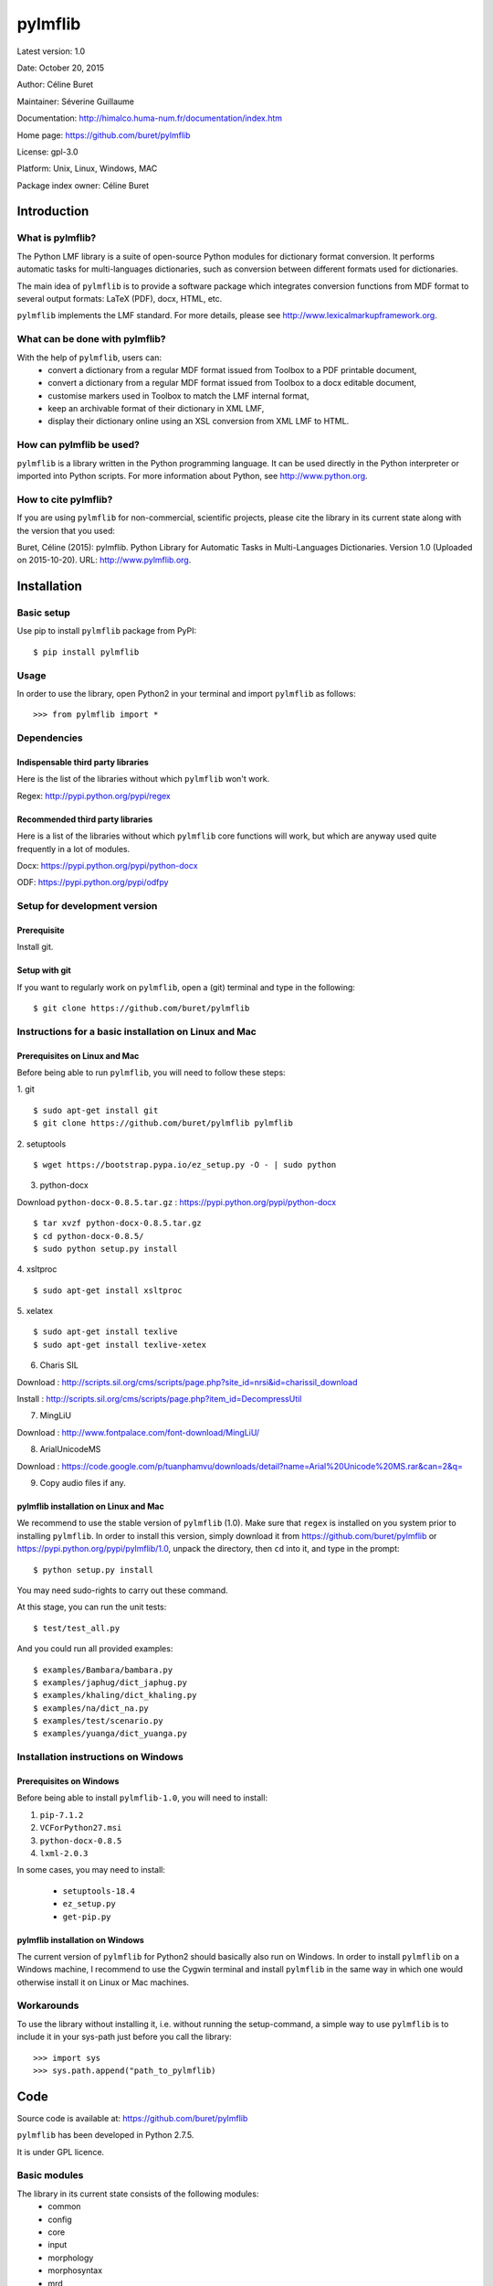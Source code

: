 ========
pylmflib
========

Latest version: 1.0

Date: October 20, 2015

Author: Céline Buret

Maintainer: Séverine Guillaume

Documentation: http://himalco.huma-num.fr/documentation/index.htm

Home page: https://github.com/buret/pylmflib

License: gpl-3.0

Platform: Unix, Linux, Windows, MAC

Package index owner: Céline Buret

Introduction
=============

What is pylmflib?
___________________

The Python LMF library is a suite of open-source Python modules for dictionary format conversion. It performs automatic tasks for multi-languages dictionaries, such as conversion between different formats used for dictionaries.

The main idea of ``pylmflib`` is to provide a software package which integrates conversion functions from MDF format to several output formats: LaTeX (PDF), docx, HTML, etc.

``pylmflib`` implements the LMF standard. For more details, please see http://www.lexicalmarkupframework.org.

What can be done with pylmflib?
__________________________________

With the help of ``pylmflib``, users can:
 - convert a dictionary from a regular MDF format issued from Toolbox to a PDF printable document,
 - convert a dictionary from a regular MDF format issued from Toolbox to a docx editable document,
 - customise markers used in Toolbox to match the LMF internal format,
 - keep an archivable format of their dictionary in XML LMF,
 - display their dictionary online using an XSL conversion from XML LMF to HTML.

How can pylmflib be used?
_____________________________

``pylmflib`` is a library written in the Python programming language. It can be used directly in the Python interpreter or imported into Python scripts.
For more information about Python, see http://www.python.org.

How to cite pylmflib?
________________________

If you are using ``pylmflib`` for non-commercial, scientific projects, please cite the library in its current state along with the version that you used:

Buret, Céline (2015): pylmflib. Python Library for Automatic Tasks in Multi-Languages Dictionaries. Version 1.0 (Uploaded on 2015-10-20). URL: http://www.pylmflib.org.

Installation
=============

Basic setup
______________

Use pip to install ``pylmflib`` package from PyPI:
::

	$ pip install pylmflib

Usage
____________

In order to use the library, open Python2 in your terminal and import ``pylmflib`` as follows:
::

	>>> from pylmflib import *

Dependencies
___________________

Indispensable third party libraries
++++++++++++++++++++++++++++++++++++++

Here is the list of the libraries without which ``pylmflib`` won't work.

Regex: http://pypi.python.org/pypi/regex

Recommended third party libraries
++++++++++++++++++++++++++++++++++++++++

Here is a list of the libraries without which ``pylmflib`` core functions will work, but which are anyway used quite frequently in a lot of modules.

Docx: https://pypi.python.org/pypi/python-docx

ODF: https://pypi.python.org/pypi/odfpy

Setup for development version
__________________________________

Prerequisite
+++++++++++++++

Install git.

Setup with git
++++++++++++++++++

If you want to regularly work on ``pylmflib``, open a (git) terminal and type in the following:
::

	$ git clone https://github.com/buret/pylmflib

Instructions for a basic installation on Linux and Mac
_______________________________________________________

Prerequisites on Linux and Mac
+++++++++++++++++++++++++++++++++++++++

Before being able to run ``pylmflib``, you will need to follow these steps:

1. git
::

	$ sudo apt-get install git
	$ git clone https://github.com/buret/pylmflib pylmflib

2. setuptools
::

	$ wget https://bootstrap.pypa.io/ez_setup.py -O - | sudo python

3. python-docx

Download ``python-docx-0.8.5.tar.gz`` : https://pypi.python.org/pypi/python-docx
::

	$ tar xvzf python-docx-0.8.5.tar.gz
	$ cd python-docx-0.8.5/
	$ sudo python setup.py install

4. xsltproc
::

	$ sudo apt-get install xsltproc

5. xelatex
::

	$ sudo apt-get install texlive
	$ sudo apt-get install texlive-xetex

6. Charis SIL

Download : http://scripts.sil.org/cms/scripts/page.php?site_id=nrsi&id=charissil_download

Install : http://scripts.sil.org/cms/scripts/page.php?item_id=DecompressUtil

7. MingLiU

Download : http://www.fontpalace.com/font-download/MingLiU/

8. ArialUnicodeMS

Download : https://code.google.com/p/tuanphamvu/downloads/detail?name=Arial%20Unicode%20MS.rar&can=2&q=

9. Copy audio files if any.

pylmflib installation on Linux and Mac
+++++++++++++++++++++++++++++++++++++++++++++++++++++

We recommend to use the stable version of ``pylmflib`` (1.0). Make sure that ``regex`` is installed on you system prior to installing ``pylmflib``. In order to install this version, simply download it from https://github.com/buret/pylmflib or https://pypi.python.org/pypi/pylmflib/1.0, unpack the directory, then ``cd`` into it, and type in the prompt:
::

	$ python setup.py install

You may need sudo-rights to carry out these command.

At this stage, you can run the unit tests:
::

	$ test/test_all.py

And you could run all provided examples:
::

	$ examples/Bambara/bambara.py
	$ examples/japhug/dict_japhug.py
	$ examples/khaling/dict_khaling.py
	$ examples/na/dict_na.py
	$ examples/test/scenario.py
	$ examples/yuanga/dict_yuanga.py

Installation instructions on Windows
________________________________________

Prerequisites on Windows
++++++++++++++++++++++++++++++++++

Before being able to install ``pylmflib-1.0``, you will need to install:

1. ``pip-7.1.2``
2. ``VCForPython27.msi``
3. ``python-docx-0.8.5``
4. ``lxml-2.0.3``

In some cases, you may need to install:

 * ``setuptools-18.4``
 * ``ez_setup.py``
 * ``get-pip.py``

pylmflib installation on Windows
++++++++++++++++++++++++++++++++++++++++++

The current version of ``pylmflib`` for Python2 should basically also run on Windows. In order to install ``pylmflib`` on a Windows machine, I recommend to use the Cygwin terminal and install ``pylmflib`` in the same way in which one would otherwise install it on Linux or Mac machines.

Workarounds
___________________

To use the library without installing it, i.e. without running the setup-command, a simple way to use ``pylmflib`` is to include it in your sys-path just before you call the library:
::

	>>> import sys
	>>> sys.path.append("path_to_pylmflib)

Code
======

Source code is available at: https://github.com/buret/pylmflib

``pylmflib`` has been developed in Python 2.7.5.

It is under GPL licence.

Basic modules
_____________________

The library in its current state consists of the following modules:
 * common
 * config
 * core
 * input
 * morphology
 * morphosyntax
 * mrd
 * output
 * resources
 * utils

Basic formats
____________________

In the following, we list some of the formats that are frequently used by ``pylmflib``, be it that they are taken as input formats, or that they are produced as output from the classes and methods provided by ``pylmflib``:

* MDF
* XML LMF
* LaTeX
* docx

Here is a list of formats that can be used, but need to be further developed, i.e. integration has been done but implementation has to be completed:

* XML TEI
* HTML
* ODT

Formats that have to be added to the library in the future:

* xls / csv
* Elan
* XML ITE
* XML LIFT
* XML LexiquePro
* XML OLIF
* XML Toolbox

Coding conventions
_________________________

Please respect the coding rules used in the library.

Test
======

For tests, I use the ``unittest``Python library. To run the tests, just enter the main directory and call ``test/test_all.py`` on the command line. Please do not commit any changes without all tests running without failure or error.

All tests are in a directory ``test/`` within the main directory. For each Python source file in the source directory, there is a test file with a prefix ``test_``. For example, the tests of the ``core`` module, which has its source in ``pylmflib/core/``, are located in ``test/test_core_xxx.py``. Within the test files, there is a class defined for each class in the original source files, with a prefix ``Test``. For example, there is a class ``TestLexicalEntry`` defined in ``test_core_lexical_entry.py`` as there is a class ``LexicalEntry`` in ``lexical_entry.py``. For each method of a class, the test class has a method with the prefix ``test_``. For example, the method ``create_related_form()`` of the ``LexicalEntry`` class is tested with the method ``test_create_related_form()`` of the test class.

Documentation
=============

If you contribute to ``pylmflib``, you should document your code.
The first step for documentation is the documentation within the code.

Currently, documentation is created using the following steps:

- Whenever code is added to ``pylmflib``, the contributors add documentation inline in their code, following the style used in the project.
- Then, they run ``Doxygen`` using the ``Doxyfile`` provided under ``doc/Doxygen``.
- The general website structure is added around the code. You can find its content by browsing the ``doc/Doxygen/html/`` directory.

Examples
==========

Workflow example
_______________________

This is an example workflow that illustrates some of the functionalities of ``pylmflib``. We start with a small dataset from the Bambara language.

Getting started
+++++++++++++++++++++++++++++

First, make sure to have the Python LMF library downloaded, extracted and installed properly. The dataset that will be used is located under ``examples/Bambara``.

This folder includes a Python script that runs the whole code from the beginning to the end. In order to start the conversion, go under the main directory and run this script:
::

	$ python examples/Bambara/bambara.py

As a result, the following files will appear in the result directory:

* ``Bambara.docx``, that shows an example of a Microsoft Word document that you can obtain ;
* ``Bambara.tex``, that you must compile using XeLaTeX to get a PDF printable dictionary ;
* ``Bambara.txt``, which is similar to the input database ``BambaraDemo.db`` in MDF format ;
* ``Bambara.xml``, which is the XML LMF representation of the dictionary.

You can also directly run the conversion and XeLaTeX command by running ``bambara.sh`` or ``bambara.bat`` depending on your operating system.

Python scripts
++++++++++++++++++++++++++++++

* ``bambara.py``

It is the main script, the one which calls ``pylmflib`` functions:

1. ``read_config``
2. ``read_mdf``
3. ``read_sort_order``
4. ``write_xml_lmf``
5. ``write_tex``
6. ``write_mdf``
7. ``write_doc``

So the basic steps are:

1. to read the configuration defined in ``config.xml`` (see the tutorial chapter below for details) ;
2. to read the MDF file, so in this case the ``BambaraDemo.db`` Toolbox dictionary ;
3. to read the alphabetical order defined in ``sort_order.xml`` (see the tutorial chapter below for details) ;
4. to convert the MDF text format into a structured XML format, based on LMF standard ;
5. to generate an output LaTeX file ;
6. to generate an MDF file, similar to the input one ;
7. to generate an output document file.

In this script, user also has access to all ``pylmflib`` objects methods, which are fully documented at:
http://himalco.huma-num.fr/documentation/index.htm

* ``setting.py``

To be able to customise some Python variables, it is possible to write a ``setting.py file``, in which user can:

 - define the items to sort: in this case, we choose to sort the ``lx`` MDF marker contents, but it could be any other field ;
 - customise input MDF markers used by modifying the ``mdf_lmf`` Pyhton variable ;
 - customise output MDF markers by modifying the ``lmf_mdf`` Python variable.

It is also possible to customise Python functions. See the other examples below for more advanced use.

* ``startup.py``

This file is needed to define working path and path to the library. Normally, you should not have to modify it.

Basic example
__________________

A simple example is presented under ``examples/test``. All available output formats are generated:

 * XML LMF
 * LaTeX
 * MDF
 * docx
 * ODT
 * HTML
 * XML TEI

Note that conversion scripts from XML LMF to HTML, ODT and XML TEI are here as examples to show what is possible to do. They have to be reworked to generate user-friendly outputs.

PDF examples
___________________

It is possible to fully customise the desired output. There are three examples to generate customised PDF printable dictionaries, located under ``examples/japhug``, ``examples/khaling`` and ``examples/na``.

In all cases, the file ``setting.py`` has been deeply modified. The most important function is ``lmf2tex()``, which role is to organise data information in the LaTeX output file. If user do not provide this Python function, there is a default function for basic presentation. Again, coding details about this function is available at:
http://himalco.huma-num.fr/documentation/index.htm

Docx example
____________________

It is also possible to customise a document output. There is an example to generate a customised docx editable dictionary, located under ``examples/yuanga``.

Moreover, in this case, entries are not classified by alphabetical order, but by semantic domain.

Chapter titles of the output docx document are defined in ``setting.py``, with ``order`` then ``sd_order`` variables.

Moreover, part of speech authorised values have been deeply extended by modifying the ``ps_partOfSpeech`` Python variable.

Tutorial
==========

Configuration files
_______________________

This part is an overview of the configuration files you may have to customise.

* ``config.xml``

The root element is named ``Config``. It contains following elements that user has to set.

	``Language``: define the vernacular, national, regional and other languages that you have to use in your multi-languages dictionary, by setting the ISO-639-3 code value (usually composed of three letters).

	``Font``: define fonts to use for LaTeX output format if needed ; for each defined language, a font has to be defined using LaTeX commands.

	``LMF``: define ``GlobalInformation`` and ``Lexicon`` attributes of ``LexicalResource`` (author, version, dictionary description and title, identifier, etc.) ; among these settings, two are very important to define: ``entrySource`` must point to the dictionary MDF input file, and ``localPath`` must point to the folder where your audio files are located if you have any.

	``MDF``: here you can define your own part of speech values if you do not use standard ones defined in MDF.

	``LaTeX``: not implemented.

* ``introduction.tex``

If user wants to insert an introduction in his dictionary, here is the file to write it. It has to use LaTeX commands.

* ``preamble.tex``

This file is used to define all LaTeX packages that will be needed to compile your LaTeX output file. You have to update it if you customise the ``lmf2tex()`` function by using non-basic LaTeX commands.

* ``sort_order.xml``

If you want your dictionary classified by a specific alphabetical order or if you use IPA or special characters, you have to write your own ``sort_order.xml`` file. Format is simple: for each character, you have to define a rank value.

For any of the settings defined above, please refer to examples for the exact syntax to respect.

Library options
______________________

The library provides several options. There are all described in the help menu, that you can display by running for instance:
::

	$ python examples/Bambara/bambara.py -h

Code warnings
____________________

While running your Python script, you may notice that lots of warning messages are generated by the library. Indeed, all values that are not defined in your configuration files or allowed by the MDF or LMF standards are reported, as part of speech and paradigm label values. Note that it does not block the script execution. The library also reports unresolved cross references and sound files that are not found.

Execution errors
______________________

Any error will raise a Python exception, giving some details about the cause.
